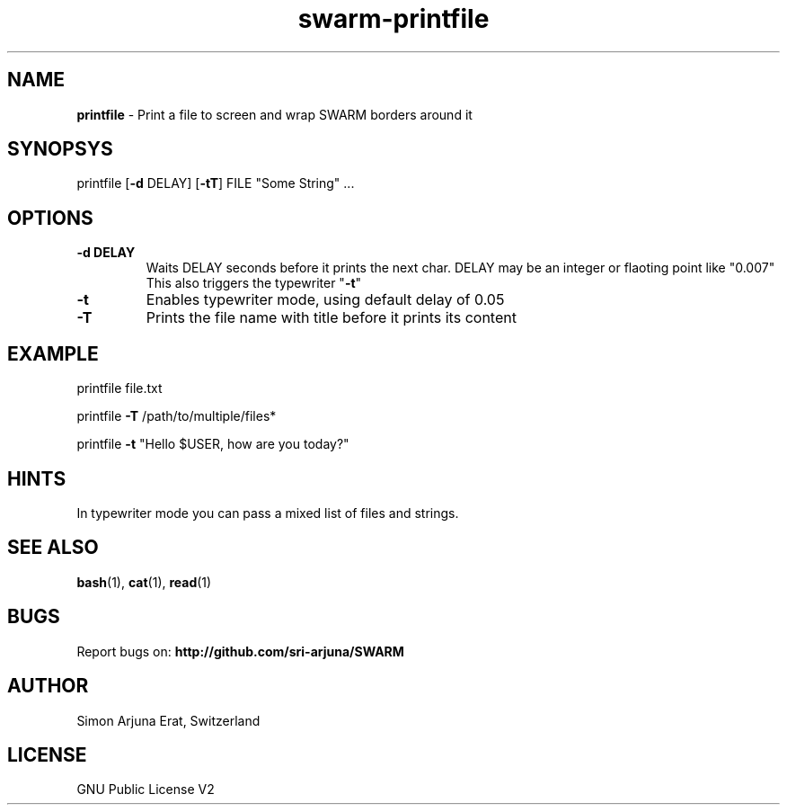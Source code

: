 .TH swarm-printfile 1 "Copyleft 1995-2021" "SWARM 1.0" "SWARM Manual"

.SH NAME
\fBprintfile \fP- Print a file to screen and wrap SWARM borders around it
\fB
.SH SYNOPSYS
printfile [\fB-d\fP DELAY] [\fB-tT\fP] FILE "Some String" \.\.\.
.SH OPTIONS
.TP
.B
\fB-d\fP DELAY
Waits DELAY seconds before it prints the next char.
DELAY may be an integer or flaoting point like "0.007"
This also triggers the typewriter "\fB-t\fP"
.TP
.B
\fB-t\fP
Enables typewriter mode, using default delay of 0.05
.TP
.B
\fB-T\fP
Prints the file name with title before it prints its content
.SH EXAMPLE

printfile file.txt
.PP
printfile \fB-T\fP /path/to/multiple/files*
.PP
printfile \fB-t\fP "Hello $USER, how are you today?"
.SH HINTS
In typewriter mode you can pass a mixed list of files and strings.

.SH SEE ALSO
\fBbash\fP(1), \fBcat\fP(1), \fBread\fP(1)

.SH BUGS
Report bugs on: \fBhttp://github.com/sri-arjuna/SWARM\fP

.SH AUTHOR
Simon Arjuna Erat, Switzerland

.SH LICENSE
GNU Public License V2
